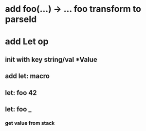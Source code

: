 * add foo(...) -> ... foo transform to parseId
* add Let op
** init with key string/val *Value
** add let: macro
** let: foo 42
** let: foo _
*** get value from stack
